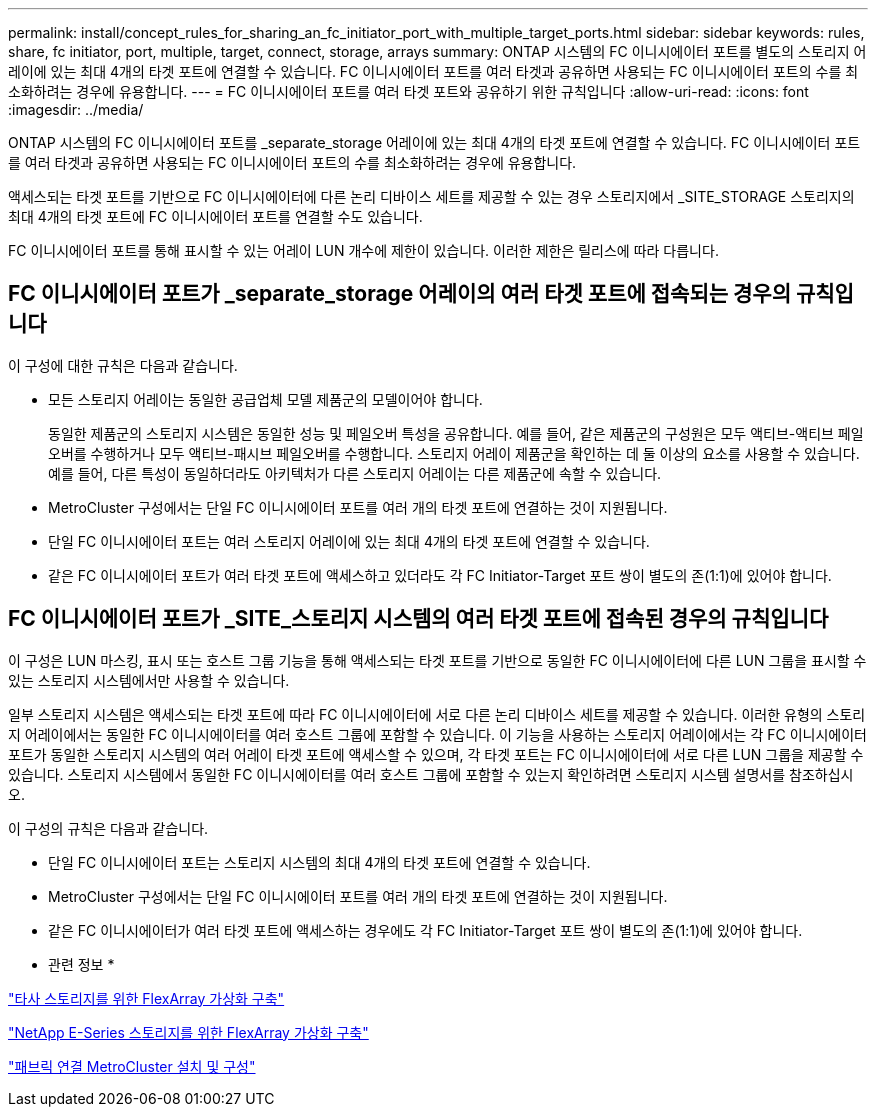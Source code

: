 ---
permalink: install/concept_rules_for_sharing_an_fc_initiator_port_with_multiple_target_ports.html 
sidebar: sidebar 
keywords: rules, share, fc initiator, port, multiple, target, connect, storage, arrays 
summary: ONTAP 시스템의 FC 이니시에이터 포트를 별도의 스토리지 어레이에 있는 최대 4개의 타겟 포트에 연결할 수 있습니다. FC 이니시에이터 포트를 여러 타겟과 공유하면 사용되는 FC 이니시에이터 포트의 수를 최소화하려는 경우에 유용합니다. 
---
= FC 이니시에이터 포트를 여러 타겟 포트와 공유하기 위한 규칙입니다
:allow-uri-read: 
:icons: font
:imagesdir: ../media/


[role="lead"]
ONTAP 시스템의 FC 이니시에이터 포트를 _separate_storage 어레이에 있는 최대 4개의 타겟 포트에 연결할 수 있습니다. FC 이니시에이터 포트를 여러 타겟과 공유하면 사용되는 FC 이니시에이터 포트의 수를 최소화하려는 경우에 유용합니다.

액세스되는 타겟 포트를 기반으로 FC 이니시에이터에 다른 논리 디바이스 세트를 제공할 수 있는 경우 스토리지에서 _SITE_STORAGE 스토리지의 최대 4개의 타겟 포트에 FC 이니시에이터 포트를 연결할 수도 있습니다.

FC 이니시에이터 포트를 통해 표시할 수 있는 어레이 LUN 개수에 제한이 있습니다. 이러한 제한은 릴리스에 따라 다릅니다.



== FC 이니시에이터 포트가 _separate_storage 어레이의 여러 타겟 포트에 접속되는 경우의 규칙입니다

이 구성에 대한 규칙은 다음과 같습니다.

* 모든 스토리지 어레이는 동일한 공급업체 모델 제품군의 모델이어야 합니다.
+
동일한 제품군의 스토리지 시스템은 동일한 성능 및 페일오버 특성을 공유합니다. 예를 들어, 같은 제품군의 구성원은 모두 액티브-액티브 페일오버를 수행하거나 모두 액티브-패시브 페일오버를 수행합니다. 스토리지 어레이 제품군을 확인하는 데 둘 이상의 요소를 사용할 수 있습니다. 예를 들어, 다른 특성이 동일하더라도 아키텍처가 다른 스토리지 어레이는 다른 제품군에 속할 수 있습니다.

* MetroCluster 구성에서는 단일 FC 이니시에이터 포트를 여러 개의 타겟 포트에 연결하는 것이 지원됩니다.
* 단일 FC 이니시에이터 포트는 여러 스토리지 어레이에 있는 최대 4개의 타겟 포트에 연결할 수 있습니다.
* 같은 FC 이니시에이터 포트가 여러 타겟 포트에 액세스하고 있더라도 각 FC Initiator-Target 포트 쌍이 별도의 존(1:1)에 있어야 합니다.




== FC 이니시에이터 포트가 _SITE_스토리지 시스템의 여러 타겟 포트에 접속된 경우의 규칙입니다

이 구성은 LUN 마스킹, 표시 또는 호스트 그룹 기능을 통해 액세스되는 타겟 포트를 기반으로 동일한 FC 이니시에이터에 다른 LUN 그룹을 표시할 수 있는 스토리지 시스템에서만 사용할 수 있습니다.

일부 스토리지 시스템은 액세스되는 타겟 포트에 따라 FC 이니시에이터에 서로 다른 논리 디바이스 세트를 제공할 수 있습니다. 이러한 유형의 스토리지 어레이에서는 동일한 FC 이니시에이터를 여러 호스트 그룹에 포함할 수 있습니다. 이 기능을 사용하는 스토리지 어레이에서는 각 FC 이니시에이터 포트가 동일한 스토리지 시스템의 여러 어레이 타겟 포트에 액세스할 수 있으며, 각 타겟 포트는 FC 이니시에이터에 서로 다른 LUN 그룹을 제공할 수 있습니다. 스토리지 시스템에서 동일한 FC 이니시에이터를 여러 호스트 그룹에 포함할 수 있는지 확인하려면 스토리지 시스템 설명서를 참조하십시오.

이 구성의 규칙은 다음과 같습니다.

* 단일 FC 이니시에이터 포트는 스토리지 시스템의 최대 4개의 타겟 포트에 연결할 수 있습니다.
* MetroCluster 구성에서는 단일 FC 이니시에이터 포트를 여러 개의 타겟 포트에 연결하는 것이 지원됩니다.
* 같은 FC 이니시에이터가 여러 타겟 포트에 액세스하는 경우에도 각 FC Initiator-Target 포트 쌍이 별도의 존(1:1)에 있어야 합니다.


* 관련 정보 *

https://docs.netapp.com/us-en/ontap-flexarray/implement-third-party/index.html["타사 스토리지를 위한 FlexArray 가상화 구축"]

https://docs.netapp.com/us-en/ontap-flexarray/implement-e-series/index.html["NetApp E-Series 스토리지를 위한 FlexArray 가상화 구축"]

https://docs.netapp.com/us-en/ontap-metrocluster/install-fc/index.html["패브릭 연결 MetroCluster 설치 및 구성"]
